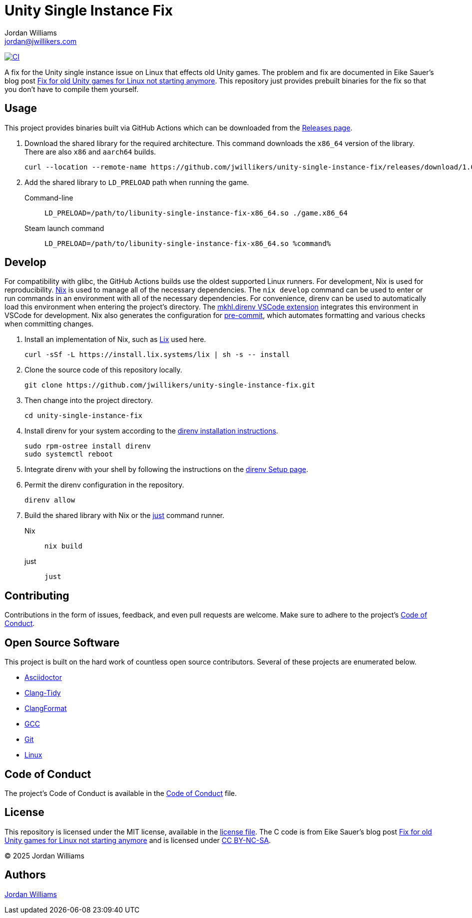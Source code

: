 = Unity Single Instance Fix
Jordan Williams <jordan@jwillikers.com>
:experimental:
:icons: font
ifdef::env-github[]
:tip-caption: :bulb:
:note-caption: :information_source:
:important-caption: :heavy_exclamation_mark:
:caution-caption: :fire:
:warning-caption: :warning:
endif::[]
:Fix-for-old-Unity-games-for-Linux-not-starting-anymore: https://ein-eike.de/2025/06/05/fix-for-old-unity-games-for-linux-not-starting-anymore/[Fix for old Unity games for Linux not starting anymore]

image:https://github.com/jwillikers/unity-single-instance-fix/actions/workflows/build.yaml/badge.svg[CI, link=https://github.com/jwillikers/unity-single-instance-fix/actions/workflows/build.yaml]

A fix for the Unity single instance issue on Linux that effects old Unity games.
The problem and fix are documented in Eike Sauer's blog post  {Fix-for-old-Unity-games-for-Linux-not-starting-anymore}.
This repository just provides prebuilt binaries for the fix so that you don't have to compile them yourself.

== Usage

This project provides binaries built via GitHub Actions which can be downloaded from the https://github.com/jwillikers/unity-single-instance-fix/releases/[Releases page].

. Download the shared library for the required architecture.
This command downloads the `x86_64` version of the library.
There are also `x86` and `aarch64` builds.
+
[,sh]
----
curl --location --remote-name https://github.com/jwillikers/unity-single-instance-fix/releases/download/1.0.0/libunity-single-instance-fix-x86_64.so
----

. Add the shared library to `LD_PRELOAD` path when running the game.
+
Command-line::
+
[,sh]
----
LD_PRELOAD=/path/to/libunity-single-instance-fix-x86_64.so ./game.x86_64
----

Steam launch command::
+
[,sh]
----
LD_PRELOAD=/path/to/libunity-single-instance-fix-x86_64.so %command%
----

== Develop

For compatibility with glibc, the GitHub Actions builds use the oldest supported Linux runners.
For development, Nix is used for reproducibility.
https://nixos.org/[Nix] is used to manage all of the necessary dependencies.
The `nix develop` command can be used to enter or run commands in an environment with all of the necessary dependencies.
For convenience, direnv can be used to automatically load this environment when entering the project's directory.
The https://marketplace.visualstudio.com/items?itemName=mkhl.direnv[mkhl.direnv VSCode extension] integrates this environment in VSCode for development.
Nix also generates the configuration for https://pre-commit.com/[pre-commit], which automates formatting and various checks when committing changes.

. Install an implementation of Nix, such as https://lix.systems[Lix] used here.
+
[,sh]
----
curl -sSf -L https://install.lix.systems/lix | sh -s -- install
----

. Clone the source code of this repository locally.
+
[,sh]
----
git clone https://github.com/jwillikers/unity-single-instance-fix.git
----

. Then change into the project directory.
+
[,sh]
----
cd unity-single-instance-fix
----

. Install direnv for your system according to the https://direnv.net/docs/installation.html[direnv installation instructions].
+
[,sh]
----
sudo rpm-ostree install direnv
sudo systemctl reboot
----

. Integrate direnv with your shell by following the instructions on the https://direnv.net/docs/hook.html[direnv Setup page].

. Permit the direnv configuration in the repository.
+
[,sh]
----
direnv allow
----

. Build the shared library with Nix or the https://just.systems/[just] command runner.
+
Nix::
+
[,sh]
----
nix build
----

just::
+
[,sh]
----
just
----

== Contributing

Contributions in the form of issues, feedback, and even pull requests are welcome.
Make sure to adhere to the project's link:CODE_OF_CONDUCT.adoc[Code of Conduct].

== Open Source Software

This project is built on the hard work of countless open source contributors.
Several of these projects are enumerated below.

* https://asciidoctor.org/[Asciidoctor]
* https://clang.llvm.org/extra/clang-tidy/[Clang-Tidy]
* https://clang.llvm.org/docs/ClangFormat.html[ClangFormat]
* https://gcc.gnu.org/[GCC]
* https://git-scm.com/[Git]
* https://www.linuxfoundation.org/[Linux]

== Code of Conduct

The project's Code of Conduct is available in the link:CODE_OF_CONDUCT.adoc[Code of Conduct] file.

== License

This repository is licensed under the MIT license, available in the link:LICENSE[license file].
The C code is from Eike Sauer's blog post https://ein-eike.de/2025/06/05/fix-for-old-unity-games-for-linux-not-starting-anymore/[Fix for old Unity games for Linux not starting anymore] and is licensed under https://creativecommons.org/licenses/by-nc-sa/3.0/[CC BY-NC-SA].

© 2025 Jordan Williams

== Authors

mailto:{email}[{author}]

